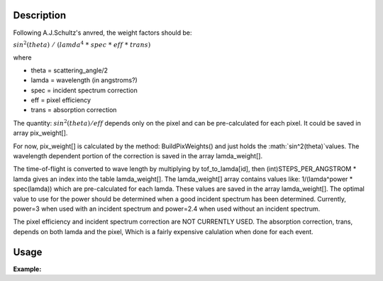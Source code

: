 .. algorithm::

.. summary::

.. alias::

.. properties::

Description
-----------

Following A.J.Schultz's anvred, the weight factors should be:

:math:`sin^2(theta) / (lamda^4 * spec * eff * trans)`

where

-  theta = scattering\_angle/2
-  lamda = wavelength (in angstroms?)
-  spec = incident spectrum correction
-  eff = pixel efficiency
-  trans = absorption correction

The quantity: :math:`sin^2(theta) / eff` depends only on the pixel and can be
pre-calculated for each pixel. It could be saved in array pix\_weight[].

For now, pix\_weight[] is calculated by the method: BuildPixWeights()
and just holds the :math:`sin^2(theta)`values. The wavelength dependent portion
of the correction is saved in the array lamda\_weight[].

The time-of-flight is converted to wave length by multiplying by
tof\_to\_lamda[id], then (int)STEPS\_PER\_ANGSTROM \* lamda gives an
index into the table lamda\_weight[]. The lamda\_weight[] array contains
values like: 1/(lamda^power \* spec(lamda)) which are pre-calculated for
each lamda. These values are saved in the array lamda\_weight[]. The
optimal value to use for the power should be determined when a good
incident spectrum has been determined. Currently, power=3 when used with
an incident spectrum and power=2.4 when used without an incident
spectrum.

The pixel efficiency and incident spectrum correction are NOT CURRENTLY
USED. The absorption correction, trans, depends on both lamda and the
pixel, Which is a fairly expensive calulation when done for each event.

Usage
-----

**Example:**

.. testcode:: AnvredCorrection

    ws = CreateSampleWorkspace("Event",XMin=5000)
    wsOut = AnvredCorrection(ws,LinearScatteringCoef=1.302,
        LinearAbsorptionCoef=1.686,Radius=0.170,PowerLambda=3)

.. categories::

